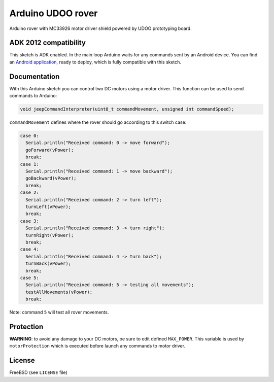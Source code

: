 ==================
Arduino UDOO rover
==================

Arduino rover with MC33926 motor driver shield powered by UDOO prototyping board.

ADK 2012 compatibility
----------------------

This sketch is ADK enabled. In the main loop Arduino waits for any commands
sent by an Android device. You can find an `Android application`_, ready to
deploy, which is fully compatible with this sketch.

.. _Android application: https://github.com/palazzem/android-udoo-rover

Documentation
-------------

With this Arduino sketch you can control two DC motors using a motor driver.
This function can be used to send commands to Arduino:

.. code-block:: c

    void jeepCommandInterpreter(uint8_t commandMovement, unsigned int commandSpeed);

``commandMovement`` defines where the rover should go according to this switch case:

.. code-block:: c

    case 0:
      Serial.println("Received command: 0 -> move forward");
      goForward(vPower);
      break;
    case 1:
      Serial.println("Received command: 1 -> move backward");
      goBackward(vPower);
      break;
    case 2:
      Serial.println("Received command: 2 -> turn left");
      turnLeft(vPower);
      break;
    case 3:
      Serial.println("Received command: 3 -> turn right");
      turnRight(vPower);
      break;
    case 4:
      Serial.println("Received command: 4 -> turn back");
      turnBack(vPower);
      break;
    case 5:
      Serial.println("Received command: 5 -> testing all movements");
      testAllMovements(vPower);
      break;

Note: command ``5`` will test all rover movements.

Protection
----------

**WARNING**: to avoid any damage to your DC motors, be sure to edit defined ``MAX_POWER``.
This variable is used by ``motorProtection`` which is executed before launch any commands
to motor driver.

License
-------

FreeBSD (see ``LICENSE`` file)
